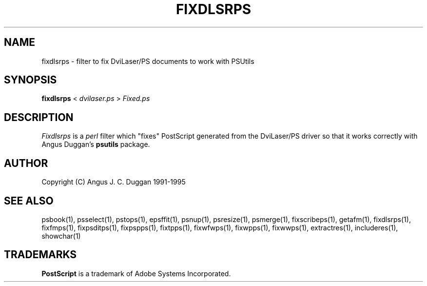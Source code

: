 .TH FIXDLSRPS 1 "PSUtils Release 1 Patchlevel 17"
.SH NAME
fixdlsrps \- filter to fix DviLaser/PS documents to work with PSUtils
.SH SYNOPSIS
.B fixdlsrps 
< 
.I dvilaser.ps
>
.I Fixed.ps
.SH DESCRIPTION
.I Fixdlsrps
is a 
.I perl 
filter which "fixes" PostScript generated from the DviLaser/PS driver so
that it works correctly with Angus Duggan's
.B psutils
package.
.SH AUTHOR
Copyright (C) Angus J. C. Duggan 1991-1995
.SH "SEE ALSO"
psbook(1), psselect(1), pstops(1), epsffit(1), psnup(1), psresize(1), psmerge(1), fixscribeps(1), getafm(1), fixdlsrps(1), fixfmps(1), fixpsditps(1), fixpspps(1), fixtpps(1), fixwfwps(1), fixwpps(1), fixwwps(1), extractres(1), includeres(1), showchar(1)
.SH TRADEMARKS
.B PostScript
is a trademark of Adobe Systems Incorporated.
